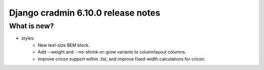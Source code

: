 ##################################
Django cradmin 6.10.0 release notes
##################################


************
What is new?
************
- styles:
    - New text-size BEM block.
    - Add --weight and --no-shrink-or-grow variants to columnlayout columns.
    - Improve cricon support within .list, and improve fixed-width calculations for cricon.

